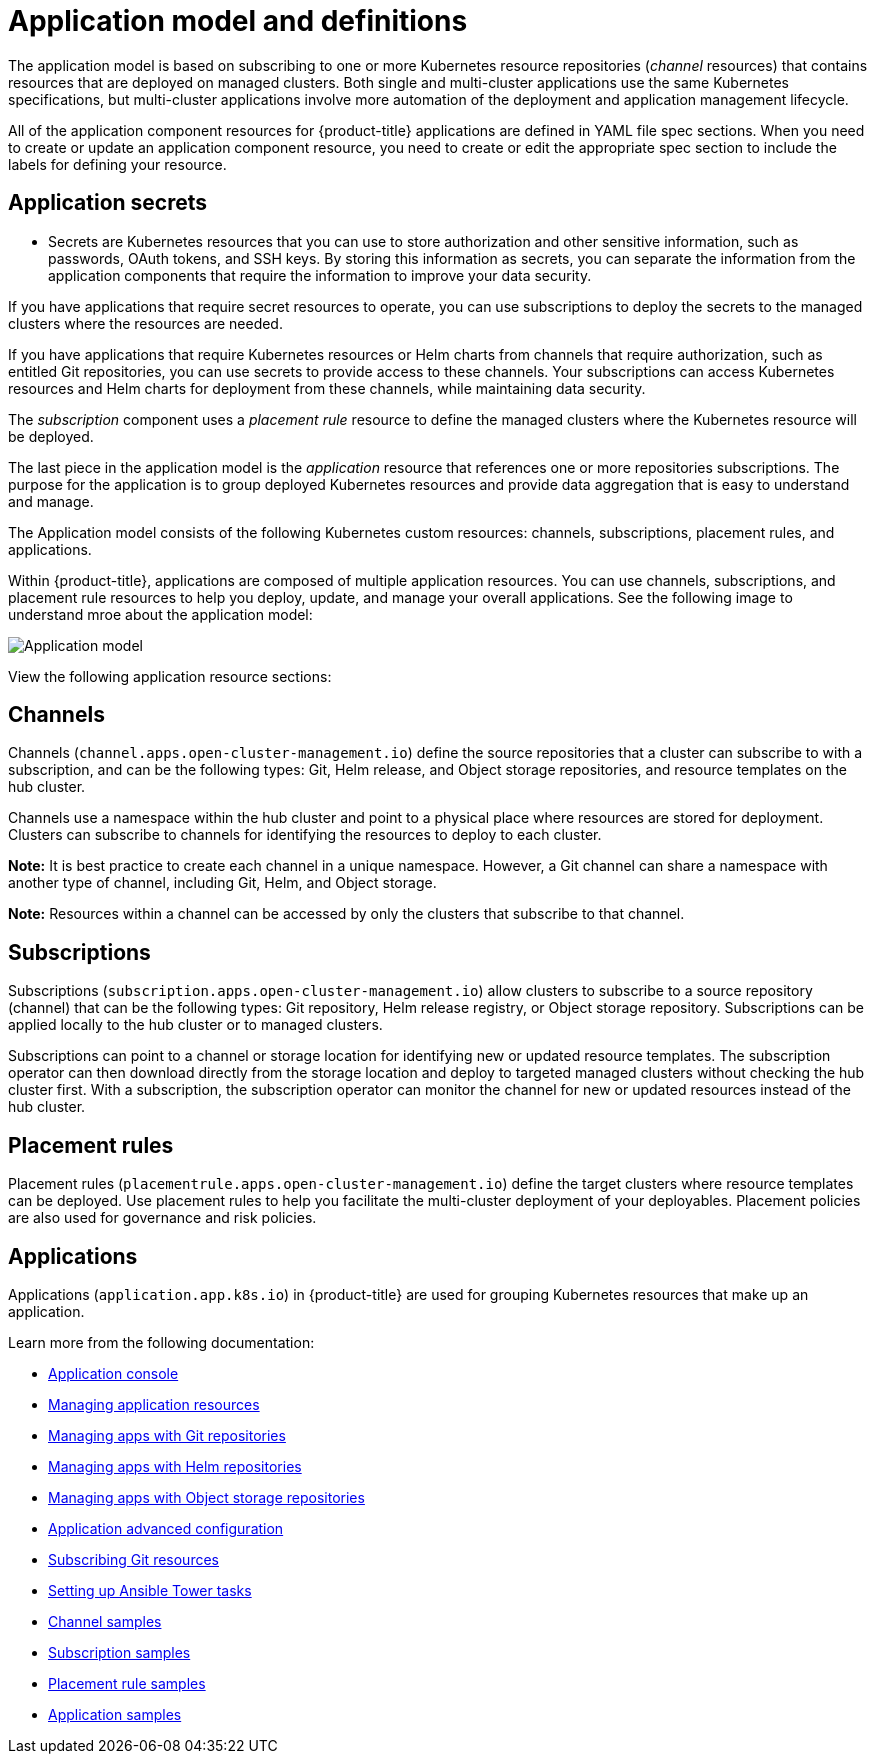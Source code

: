 [#application-model-and-definitions]
= Application model and definitions

The application model is based on subscribing to one or more Kubernetes resource repositories (_channel_ resources) that contains resources that are deployed on managed clusters. Both single and multi-cluster applications use the same Kubernetes specifications, but multi-cluster applications involve more automation of the deployment and application management lifecycle.

All of the application component resources for {product-title} applications are defined in YAML file spec sections.
When you need to create or update an application component resource, you need to create or edit the appropriate spec section to include the labels for defining your resource.

[#application-secrets]
== Application secrets

* Secrets are Kubernetes resources that you can use to store authorization and other sensitive information, such as passwords, OAuth tokens, and SSH keys. By storing this information as secrets, you can separate the information from the application components that require the information to improve your data security. 

If you have applications that require secret resources to operate, you can use subscriptions to deploy the secrets to the managed clusters where the resources are needed.

If you have applications that require Kubernetes resources or Helm charts from channels that require authorization, such as entitled Git repositories, you can use secrets to provide access to these channels. Your subscriptions can access Kubernetes resources and Helm charts for deployment from these channels, while maintaining data security.

The _subscription_ component uses a _placement rule_ resource to define the managed clusters where the Kubernetes resource will be deployed.

The last piece in the application model is the _application_ resource that references one or more repositories subscriptions. The purpose for the application is to group deployed Kubernetes resources and provide data aggregation that is easy to understand and manage.

The Application model consists of the following Kubernetes custom resources: channels, subscriptions, placement rules, and applications.

Within {product-title}, applications are composed of multiple application resources. You can use channels, subscriptions, and placement rule resources to help you deploy, update, and manage your overall applications. See the following image to understand mroe about the application model:

image:../images/basic-application-model2.1.png[Application model]

View the following application resource sections:

[#channels]
== Channels

Channels (`channel.apps.open-cluster-management.io`) define the source repositories that a cluster can subscribe to with a subscription, and can be the following types: Git, Helm release, and Object storage repositories, and resource templates on the hub cluster.

Channels use a namespace within the hub cluster and point to a physical place where resources are stored for deployment. Clusters can subscribe to channels for identifying the resources to deploy to each cluster.

**Note:** It is best practice to create each channel in a unique namespace. However, a Git channel can share a namespace with another type of channel, including Git, Helm, and Object storage.

*Note:* Resources within a channel can be accessed by only the clusters that subscribe to that channel.

[#subscriptions]
== Subscriptions

Subscriptions (`subscription.apps.open-cluster-management.io`) allow clusters to subscribe to a source repository (channel) that can be the following types: Git repository, Helm release registry, or Object storage repository. Subscriptions can be applied locally to the hub cluster or to managed clusters.

Subscriptions can point to a channel or storage location for identifying new or updated resource templates. The subscription operator can then download directly from the storage location and deploy to targeted managed clusters without checking the hub cluster first. With a subscription, the subscription operator can monitor the channel for new or updated resources instead of the hub cluster.

[#placement-rules]
== Placement rules

Placement rules (`placementrule.apps.open-cluster-management.io`) define the target clusters where resource templates can be deployed. Use placement rules to help you facilitate the multi-cluster deployment of your deployables. Placement policies are also used for governance and risk policies.

[#applications]
== Applications

Applications (`application.app.k8s.io`) in {product-title} are used for grouping Kubernetes resources that make up an application.

Learn more from the following documentation:

* xref:../manage_applications/app_console.adoc#application-console[Application console]
* xref:../manage_applications/app_resources.adoc#managing-application-resources[Managing application resources] 
* xref:../manage_applications/manage_apps_git.adoc#managing-apps-with-git-repositories[Managing apps with Git repositories]
* xref:../manage_applications/manage_apps_helm.adoc#managing-apps-with-helm-cluster-repositories[Managing apps with Helm repositories]
* xref:../manage_applications/manage_apps_object.adoc#managing-apps-with-object-storage-repositories[Managing apps with Object storage repositories]
* xref:../manage_applications/app_advanced_config.adoc#application-advanced-configuration[Application advanced configuration]
* xref:../manage_applications/subscribe_git_resources.adoc#subscribing-git-resources[Subscribing Git resources] 
* xref:../manage_applications/ansible_config.adoc#setting-up-ansible[Setting up Ansible Tower tasks] 
* xref:../manage_applications/channel_sample.adoc#channel-samples[Channel samples]
* xref:../manage_applications/subscription_sample.adoc#subscription-samples[Subscription samples]
* xref:../manage_applications/placement_sample.adoc#placement-rule-samples[Placement rule samples]
* xref:../manage_applications/app_sample.adoc#application-samples[Application samples]

